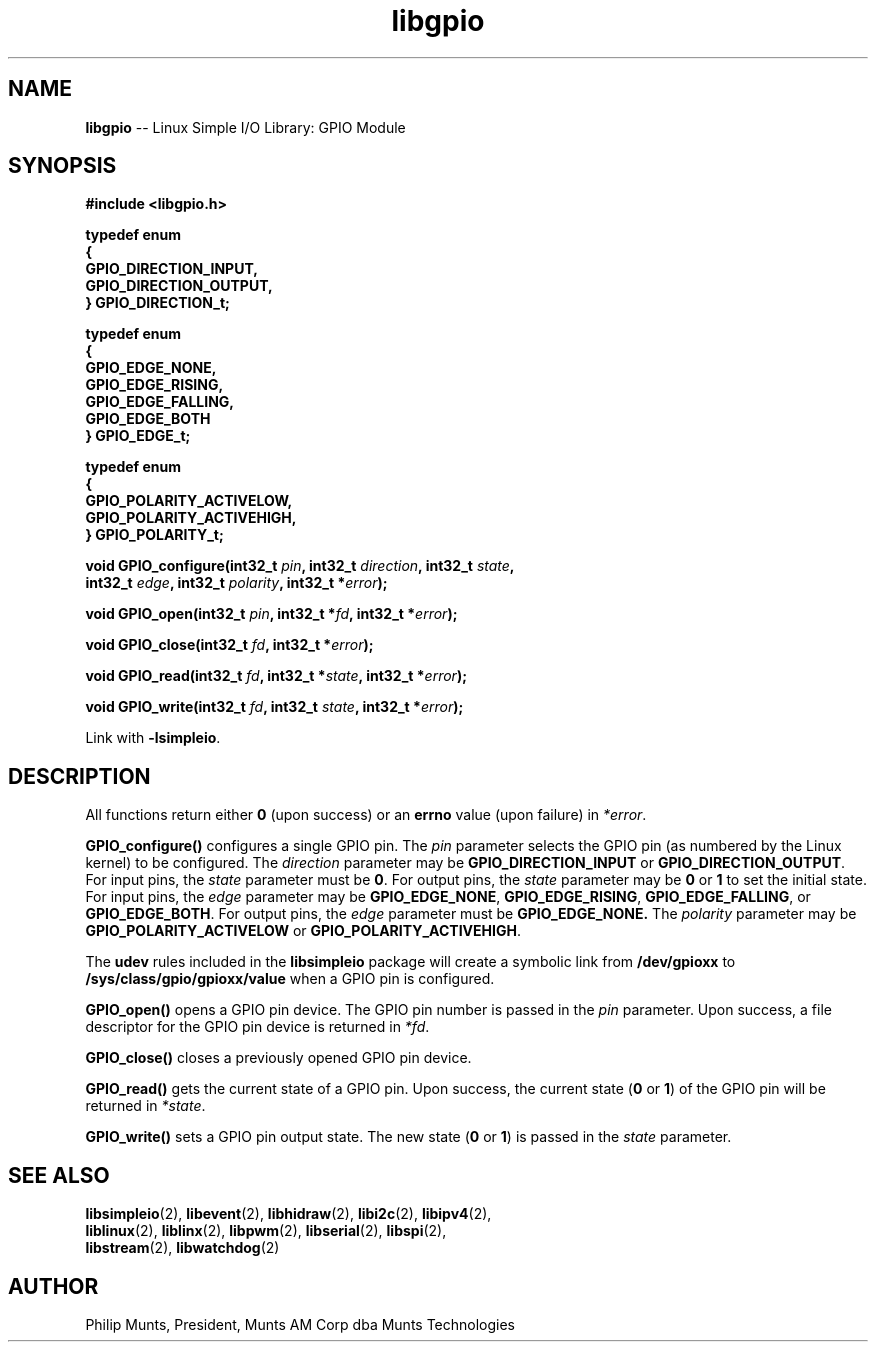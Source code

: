 .\" man page for Munts Technologies Linux Simple I/O Library
.\"
.\" Copyright (C)2016-2017, Philip Munts, President, Munts AM Corp.
.\"
.\" Redistribution and use in source and binary forms, with or without
.\" modification, are permitted provided that the following conditions are met:
.\"
.\" * Redistributions of source code must retain the above copyright notice,
.\"   this list of conditions and the following disclaimer.
.\"
.\" THIS SOFTWARE IS PROVIDED BY THE COPYRIGHT HOLDERS AND CONTRIBUTORS "AS IS"
.\" AND ANY EXPRESS OR IMPLIED WARRANTIES, INCLUDING, BUT NOT LIMITED TO, THE
.\" IMPLIED WARRANTIES OF MERCHANTABILITY AND FITNESS FOR A PARTICULAR PURPOSE
.\" ARE DISCLAIMED. IN NO EVENT SHALL THE COPYRIGHT HOLDER OR CONTRIBUTORS BE
.\" LIABLE FOR ANY DIRECT, INDIRECT, INCIDENTAL, SPECIAL, EXEMPLARY, OR
.\" CONSEQUENTIAL DAMAGES (INCLUDING, BUT NOT LIMITED TO, PROCUREMENT OF
.\" SUBSTITUTE GOODS OR SERVICES; LOSS OF USE, DATA, OR PROFITS; OR BUSINESS
.\" INTERRUPTION) HOWEVER CAUSED AND ON ANY THEORY OF LIABILITY, WHETHER IN
.\" CONTRACT, STRICT LIABILITY, OR TORT (INCLUDING NEGLIGENCE OR OTHERWISE)
.\" ARISING IN ANY WAY OUT OF THE USE OF THIS SOFTWARE, EVEN IF ADVISED OF THE
.\" POSSIBILITY OF SUCH DAMAGE.
.\"
.TH libgpio 2 "3 August 2017" "version 1.1" "Linux Simple I/O Library"
.SH NAME
.B libgpio
\-\- Linux Simple I/O Library: GPIO Module
.SH SYNOPSIS
.nf
.B #include <libgpio.h>

.B typedef enum
.B {
.B "  GPIO_DIRECTION_INPUT,"
.B "  GPIO_DIRECTION_OUTPUT,"
.B } GPIO_DIRECTION_t;

.B typedef enum
.B {
.B "  GPIO_EDGE_NONE,"
.B "  GPIO_EDGE_RISING,"
.B "  GPIO_EDGE_FALLING,"
.B "  GPIO_EDGE_BOTH"
.B } GPIO_EDGE_t;

.B typedef enum
.B {
.B "  GPIO_POLARITY_ACTIVELOW,"
.B "  GPIO_POLARITY_ACTIVEHIGH,"
.B } GPIO_POLARITY_t;

.BI "void GPIO_configure(int32_t " pin ", int32_t " direction ", int32_t " state ","
.BI "  int32_t " edge ", int32_t " polarity ", int32_t *" error ");"

.BI "void GPIO_open(int32_t " pin ", int32_t *" fd ", int32_t *" error ");"

.BI "void GPIO_close(int32_t " fd ", int32_t *" error ");"

.BI "void GPIO_read(int32_t " fd ", int32_t *" state ", int32_t *" error ");"

.BI "void GPIO_write(int32_t " fd ", int32_t " state ", int32_t *" error ");"

.fi
Link with
.BR -lsimpleio .
.SH DESCRIPTION
.nh
All functions return either
.B 0
(upon success) or an
.B errno
value (upon failure) in
.IR *error .
.PP
.B GPIO_configure()
configures a single GPIO pin.  The
.I pin
parameter selects the GPIO pin (as numbered by the Linux kernel) to be configured.
The
.I direction
parameter may be
.B GPIO_DIRECTION_INPUT
or
.BR GPIO_DIRECTION_OUTPUT .
For input pins, the
.I state
parameter must be
.BR 0 .
For output pins, the
.I state
parameter may be
.B 0
or
.B 1
to set the initial state.
For input pins, the
.I edge
parameter may be
.BR GPIO_EDGE_NONE ,
.BR GPIO_EDGE_RISING ,
.BR GPIO_EDGE_FALLING ,
or
.BR GPIO_EDGE_BOTH .
For output pins, the
.I edge
parameter must be
.B GPIO_EDGE_NONE.
The
.I polarity
parameter may be
.B GPIO_POLARITY_ACTIVELOW
or
.BR GPIO_POLARITY_ACTIVEHIGH .
.PP
The
.B udev
rules included in the
.B libsimpleio
package will create a symbolic link from
.B /dev/gpioxx
to
.B /sys/class/gpio/gpioxx/value
when a GPIO pin is configured.
.PP
.B GPIO_open()
opens a GPIO pin device. The GPIO pin number is passed in the
.IR pin
parameter.  Upon success, a file descriptor for the GPIO pin device is returned in
.IR *fd .
.PP
.B GPIO_close()
closes a previously opened GPIO pin device.
.PP
.B GPIO_read()
gets the current state of a GPIO pin.  Upon success, the current state
.RB ( 0 " or " 1 )
of the GPIO pin will be returned in
.IR *state .
.PP
.B GPIO_write()
sets a GPIO pin output state.  The new state
.RB ( 0 " or " 1 )
is passed in the
.I state
parameter.
.SH SEE ALSO
.BR libsimpleio "(2), " libevent "(2), " libhidraw "(2), " libi2c "(2), " libipv4 "(2),"
.br
.BR liblinux "(2), " liblinx "(2), " libpwm "(2), " libserial "(2), " libspi "(2),"
.br
.BR libstream "(2), " libwatchdog "(2)"
.SH AUTHOR
Philip Munts, President, Munts AM Corp dba Munts Technologies
